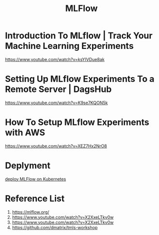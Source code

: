 :PROPERTIES:
:ID:       64aa42dc-14c2-48c4-8360-45a31aa73f7f
:END:
#+title: MLFlow

* Introduction To MLflow | Track Your Machine Learning Experiments
https://www.youtube.com/watch?v=ksYIVDue8ak
* Setting Up MLflow Experiments To a Remote Server | DagsHub
https://www.youtube.com/watch?v=K9se7KQON5k
* How To Setup MLflow Experiments with AWS
https://www.youtube.com/watch?v=XEZ7Hx2NrO8
* Deplyment
[[id:e08c11c2-8a7a-4684-86a4-d299733a8694][deploy MLFlow on Kubernetes]]

* Reference List
1. https://mlflow.org/
2. https://www.youtube.com/watch?v=X2XxeLTkv0w
3. https://www.youtube.com/watch?v=X2XxeLTkv0w
4. https://github.com/dmatrix/tmls-workshop
